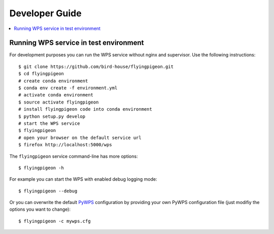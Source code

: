 .. _devguide:

Developer Guide
===============

.. contents::
    :local:
    :depth: 2


.. _wps_test_env:

Running WPS service in test environment
---------------------------------------

For development purposes you can run the WPS service without nginx and supervisor.
Use the following instructions::

    $ git clone https://github.com/bird-house/flyingpigeon.git
    $ cd flyingpigeon
    # create conda environment
    $ conda env create -f environment.yml
    # activate conda environment
    $ source activate flyingpigeon
    # install flyingpigeon code into conda environment
    $ python setup.py develop
    # start the WPS service
    $ flyingpigeon
    # open your browser on the default service url
    $ firefox http://localhost:5000/wps

The ``flyingpigeon`` service command-line has more options::

    $ flyingpigeon -h

For example you can start the WPS with enabled debug logging mode::

    $ flyingpigeon --debug

Or you can overwrite the default `PyWPS`_ configuration by providing your own
PyWPS configuration file (just modifiy the options you want to change)::

    $ flyingpigeon -c mywps.cfg

.. _PyWPS: http://pywps.org/
